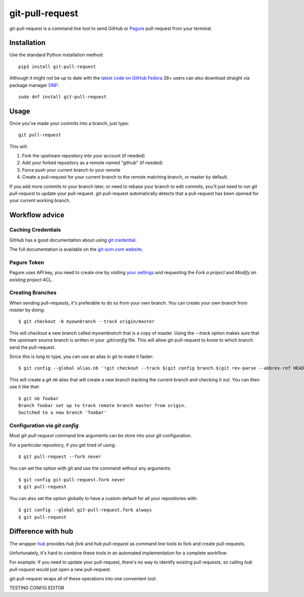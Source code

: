 ==================
 git-pull-request
==================

.. image:: https://circleci.com/gh/Mergifyio/git-pull-request.svg?style=svg&circle-token=a9e42c2dbc567363643837c7d68e4675b8a874a9
    :target: https://circleci.com/gh/Mergifyio/git-pull-request
    :alt: Build Status

.. image:: https://badge.fury.io/py/git-pull-request.svg
    :target: https://badge.fury.io/py/git-pull-request

git-pull-request is a command line tool to send GitHub or Pagure_ pull-request from your
terminal.

Installation
============

Use the standard Python installation method::

  pip3 install git-pull-request

Although it might not be up to date with the `latest code on GitHub <https://github.com/jd/git-pull-request>`_
`Fedora <https://getfedora.org>`_ 28+ users can also download straight via package manager
`DNF <https://fedoraproject.org/wiki/DNF>`_::

  sudo dnf install git-pull-request

Usage
=====
Once you've made your commits into a branch, just type::

  git pull-request

This will:

1. Fork the upstream repository into your account (if needed)
2. Add your forked repository as a remote named "github" (if needed)
3. Force push your current branch to your remote
4. Create a pull-request for your current branch to the remote matching branch,
   or master by default.

If you add more commits to your branch later, or need to rebase your branch to
edit commits, you'll just need to run `git pull-request` to update your
pull-request. git-pull-request automatically detects that a pull-request has
been opened for your current working branch.

Workflow advice
===============

Caching Credentials
-------------------

GitHub has a good documentation about using `git credential
<https://help.github.com/en/articles/caching-your-github-password-in-git>`_.

The full documentation is available on the `git-scm.com website
<https://git-scm.com/book/en/v2/Git-Tools-Credential-Storage>`_.

Pagure Token
------------

Pagure uses API key, you need to create one by visiting `your settings
<https://pagure.io/settings#nav-api-tab>`_
and requesting the `Fork a project` and `Modify an existing project` ACL.

Creating Branches
-----------------

When sending pull-requests, it's preferable to do so from your own branch. You
can create your own branch from `master` by doing::

  $ git checkout -b myownbranch --track origin/master

This will checkout a new branch called `myownbranch` that is a copy of master.
Using the `--track` option makes sure that the upstream source branch is
written in your `.git/config` file. This will allow git-pull-request to know to
which branch send the pull-request.

Since this is long to type, you can use an alias in git to make it faster::

  $ git config --global alias.nb '!git checkout --track $(git config branch.$(git rev-parse --abbrev-ref HEAD).remote)/$(git rev-parse --abbrev-ref HEAD) -b'

This will create a `git nb` alias that will create a new branch tracking the
current branch and checking it out. You can then use it like that::

  $ git nb foobar
  Branch foobar set up to track remote branch master from origin.
  Switched to a new branch 'foobar'

Configuration via `git config`
------------------------------

Most `git-pull-request` command line arguments can be store into your git
configuration.

For a particular repository, if you get tired of using::

  $ git pull-request --fork never

You can set the option with git and use the command without any arguments::

  $ git config git-pull-request.fork never
  $ git pull-request

You can also set the option globally to have a custom default for all your
repositories with::

  $ git config --global git-pull-request.fork always
  $ git pull-request


Difference with hub
===================
The wrapper `hub`_ provides `hub fork` and `hub pull-request` as
command line tools to fork and create pull-requests.

Unfortunately, it's hard to combine these tools in an automated implementation for a
complete workflow.

For example:
If you need to update your pull-request, there's no way to identify existing pull requests, so
calling `hub pull-request` would just open a new pull-request.

git-pull-request wraps all of these operations into one convenient tool.

.. _hub: https://hub.github.com/
.. _Pagure: https://pagure.io/pagure



TESTING CONFIG EDITOR
